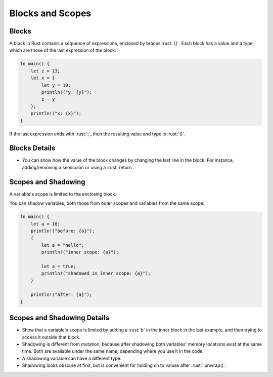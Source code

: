 ===================
Blocks and Scopes
===================

--------
Blocks
--------

A block in Rust contains a sequence of expressions, enclosed by braces
:rust:`{}`. Each block has a value and a type, which are those of the last
expression of the block:

.. code:: rust

   fn main() {
       let z = 13;
       let x = {
           let y = 10;
           println!("y: {y}");
           z - y
       };
       println!("x: {x}");
   }

If the last expression ends with :rust:`;`, then the resulting value and
type is :rust:`()`.

----------------
Blocks Details
----------------

-  You can show how the value of the block changes by changing the last
   line in the block. For instance, adding/removing a semicolon or using
   a :rust:`return`.

----------------------
Scopes and Shadowing
----------------------

A variable's scope is limited to the enclosing block.

You can shadow variables, both those from outer scopes and variables from the
same scope:

.. code:: rust

   fn main() {
       let a = 10;
       println!("before: {a}");
       {
           let a = "hello";
           println!("inner scope: {a}");

           let a = true;
           println!("shadowed in inner scope: {a}");
       }

       println!("after: {a}");
   }

------------------------------
Scopes and Shadowing Details
------------------------------

- Show that a variable's scope is limited by adding a :rust:`b` in the inner block in
  the last example, and then trying to access it outside that block.
- Shadowing is different from mutation, because after shadowing both variables'
  memory locations exist at the same time. Both are available under the same
  name, depending where you use it in the code.
- A shadowing variable can have a different type.
- Shadowing looks obscure at first, but is convenient for holding on to values
  after :rust:`.unwrap()`.
